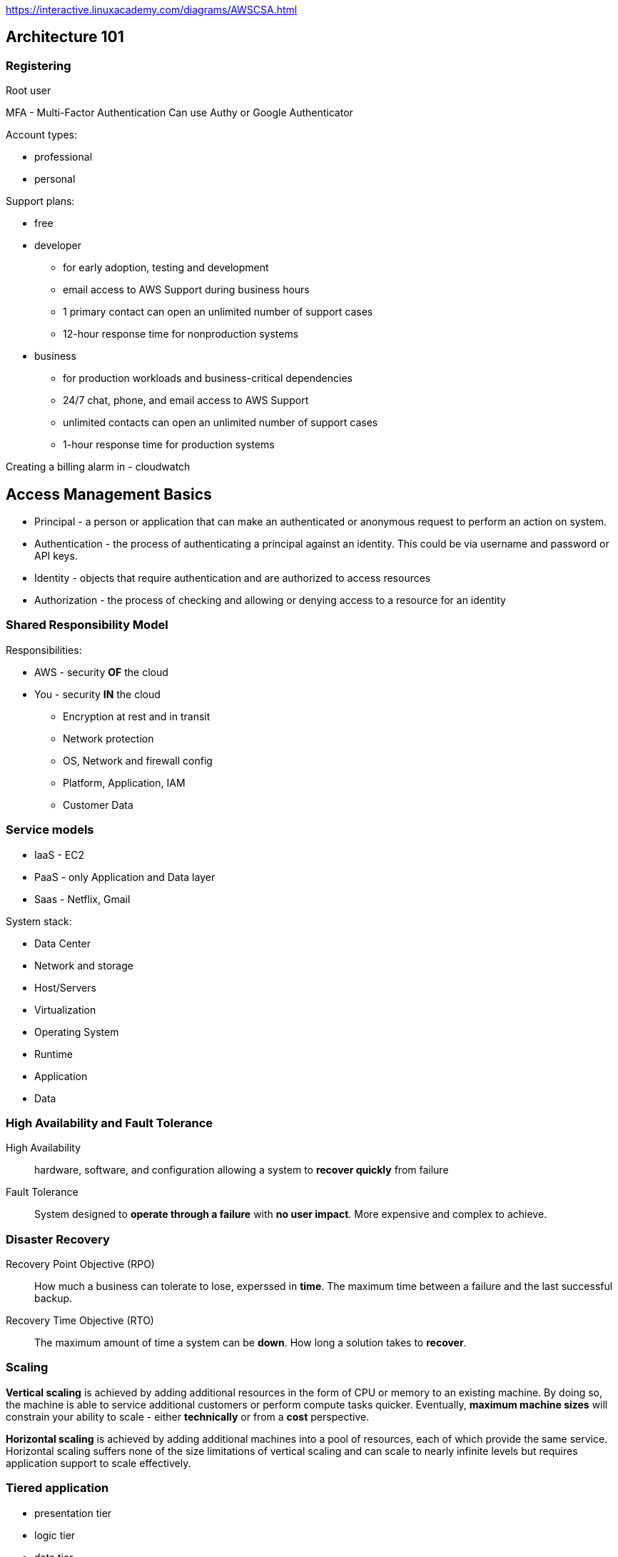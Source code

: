 
https://interactive.linuxacademy.com/diagrams/AWSCSA.html

== Architecture 101

=== Registering

Root user

MFA - Multi-Factor Authentication
Can use Authy or Google Authenticator

Account types:

* professional
* personal

Support plans:

* free
* developer
  ** for early adoption, testing and development
  ** email access to AWS Support during business hours
  ** 1 primary contact can open an unlimited number of support cases
  ** 12-hour response time for nonproduction systems
* business
  ** for production workloads and business-critical dependencies
  ** 24/7 chat, phone, and email access to AWS Support
  ** unlimited contacts can open an unlimited number of
     support cases
  ** 1-hour response time for production systems

Creating a billing alarm in - cloudwatch


== Access Management Basics

* Principal - a person or application that can make an authenticated
  or anonymous request to perform an action on system.
* Authentication - the process of authenticating a principal against
  an identity. This could be via username and password or API keys.
* Identity - objects that require authentication and are authorized
  to access resources
* Authorization - the process of checking and allowing or denying
  access to a resource for an identity

=== Shared Responsibility Model

Responsibilities:

* AWS - security *OF* the cloud
* You - security *IN* the cloud
  ** Encryption at rest and in transit
  ** Network protection
  ** OS, Network and firewall config
  ** Platform, Application, IAM
  ** Customer Data

=== Service models

* IaaS - EC2
* PaaS - only Application and Data layer
* Saas - Netflix, Gmail

System stack:

* Data Center
* Network and storage
* Host/Servers
* Virtualization
* Operating System
* Runtime
* Application
* Data

=== High Availability and Fault Tolerance

High Availability::
  hardware, software, and configuration allowing a system to
  *recover quickly* from failure

Fault Tolerance::
  System designed to *operate through a failure* with
  *no user impact*. More expensive and complex to achieve.

=== Disaster Recovery

Recovery Point Objective (RPO)::
  How much a business can tolerate to lose, experssed in *time*.
  The maximum time between a failure and the last successful backup.

Recovery Time Objective (RTO)::
  The maximum amount of time a system can be *down*.
  How long a solution takes to *recover*.

=== Scaling

*Vertical scaling* is achieved by adding additional resources
in the form of CPU or memory to an existing machine.
By doing so, the machine is able to service additional customers
or perform compute tasks quicker. Eventually, **maximum
machine sizes** will constrain your ability to scale - either
**technically** or from a **cost** perspective.

**Horizontal scaling** is achieved by adding additional machines
into a pool of resources, each of which provide the same service.
Horizontal scaling suffers none of the size limitations of
vertical scaling and can scale to nearly infinite levels but requires
application support to scale effectively.

=== Tiered application

* presentation tier
* logic tier
* data tier

=== Encryption

Types:

* symmetrical
* asymmetrical

----
echo "Cats are Amazing" > hiddenmessage.txt
gpg -c hiddenmessage.txt
cat hiddenmessage.txt.gpg

# this clears the cached password
echo RELOADAGENT | gpg-connect-agent

gpg -o output.txt hiddenmessage.txt.gpg

rm hiddenmessage.txt.gpg
rm output.txt

gpg --gen-key

gpg --armor --output pubkey.txt --export 'Adrian'
gpg --armor --output privkey.asc --export-secret-keys 'Adrian'

gpg --encrypt --recipient 'Adrian' hiddenmessage.txt
gpg --output decrypted.txt --decrypt hiddenmessage.txt.gpg
----

=== Architecture odds and ends

**Cost efficient** or **cost effective**: Implementing a solution within
AWS using products or product features that provide the required service
for as little initial and ongoing cost as possible.
Using your funds effectively and knowing if product X is better or worse
than product Y for a given solution.

**Secure**: In a systems architecture context, implementing a given
solution that secures data and operations as much as possible from
an internal or external attack.

**Application session state**: data that represents what a custome is
doing, what they have chosen, or what they have configured.
Examples include items and quantities in a shopping cart, notes on
an X-ray, and 3D position of a real-time heart scan. Session
state can be stored on a server (**stateful** server) or externally
to a server (**stateless** server).

**Undifferentiated heavy lifting**: A part of an application, system,
or platform that is not specific to your business. Allowing a vendor
(AWS) to handle this part frees your staff to work on adding direct value
to your customers.

== AWS Architecture 101

=== Accounts

AWS account has single root user.

Isolated blast radius.

Multi-account strategies.

By default only root user has rights to access
resources in the account.

Accounts can be linked and configured to allow
**consolidated billing** where a **master** account is charged for all
**member** account resource usage.

=== AWS Physical and Networking Layer

AWS Region
* data stored in specific country.

us-east-1 - US East (N. Virginia)
us-east-2

Most product operate in a region-isolated way.

Region contain availability zones (AZs), which are separated and
isolated networks. A failure in one AZ generaly **won't impact
another**.

AZs in the same region are connected with **redundant**, **high-speed**,
**low-latency** network connections.

Most AWS services run within AZs. Some services operate from one AZ,
while other s replicated between AZs. Some services allow you to chose
the AZ to use, and some don't.

**Edge locations** are small pockets of AWS compute, storage,
and network close to major populations and are generally used
for **edge computing** and **content delivery**.


=== AWS Well-Architected Framework

AWS Well-Architected Framework is a set of documents.

Pillars:

* Security
    ** Implement a strong identity foundation.
    ** Enable traceability.
    ** Apply security at all layers.
    ** Automate security best practices.
    ** Protect data in transit and at rest.
    ** Prepare for security events.
* Reliability
    ** Test recovery procedures.
    ** Automatically recover from failure.
    ** Scale horizontally to increase aggregate system availability.
    ** Stop guessing capacity.
    ** Manage change in automation.
* Performance Efficiency
    ** Democratize advanced technologies.
    ** Go global in minutes.
    ** Use serverless architectures.
    ** Experiment more often.
    ** Mechanical sympathy.
* Operational Excellence
    ** Perform operations as code.
    ** Annotate documentation.
    ** Make frequent, small, reversible changes.
    ** Refine operations procedures frequently.
    ** Anticipate failure.
    ** Learn form all operational failures.
* Cost Optimization
    ** Adopt a consumption model.
    ** Measure overall efficiency.
    ** Stop spending money on data center operations.
    ** Analyze and attribute expenditure.
    ** Use managed services to reduce cost of ownership.


== AWS Product Fundamentals

=== S3

S3 is a global service.

* Bucket name has to be unique globally across
  all regions and all accounts.
* Files are replicated across availability zones
  in the region.
* buckets have flat structure.
* object names are unique within a bucket
* file size up to 5TB
* By default, there's a limit of 100 buckets

=== CloudFormation

Formats: JSON, YAML

. Template - contains **logical** resources and configuration.
. Stack - created and modified basing on templates.
. Physical resources - stacks take **logical resources** from
  template and create, update, or delete the **physical resource**
  in AWS.

Template sections:

* AWSTemplateFormatVersion
* Description
* Metadata
* Parameters
* Mappings
* Conditions
* Transform
* Resources
* Outputs

Example:

[source]
----
{
  "Resources": {
     "catpics" : {
        "Type": "AWS::S3::Bucket"
     }
  }
}
----

Key points:

* CFN template is written in JSON or JAML
* a template can create up to 200 resources
* if a stack is deleted, then by default, any resources
  it has created are also deleted.
* a stack can be updated by uploading new version of a template.
* new logical resources cause new physical resources.
* removed logical resources cause the stack to delete the
  physical resources
* changed logical resources update with some disruption or replace
  physical resources.

== IAM (Identity and Access Control)

ARN - Amazon Resource Name

ARN always begin with:

 arn:partition:service:region:account-id:

* partition - *aws* or *aws-cn* (for China)
* service - the AWS service: *s3*, *ec2*, *rds*, *dynamobd*
* region - region-code: *us-east-1*, *ap-southeast-2*

Example arns:

 arn:aws:iam::123456789012:user/roffle
 arn:aws:s3:::myamazingcatpics/truffs.jpeg
 arn:aws:dynamodb:us-east-1:123456789012:table/ratemycats

Credentials:

* username and password
* access keys
* short term credentials - used by roles

By defalut IAM identity has no permissions.

=== IAM policies

Types:

* identity policy
* resource policy

Policy has no effect until it is  attached to something.

Policy document is a list of *statements*:

[source]
----
{
  "Version": "2019-10-17",
  "Statement": [
    {
      "Sid": "SpecificTable",
      "Effect": "Allow",
      "Action": [
        "dynamodb:BatchGet",
        "dynamodb:DescribeStream",
        "dynamodb:DescribeTable",
        "dynamodb:Get*",
        "dynamodb:Query",
        "dynamodb:Scan",
        "dynamodb:BatchWrite*",
        "dynamodb:CreateTable",
        "dynamodb:Delete*",
        "dynamodb:Update*",
        "dynamodb:PutItem"
      ],
      "Resource": "arn:aws:dynamodb:*:*:table/CatPics"
    }
  ]
}
----

When there is no explicit permision, than there's implicit default deny.

Explicit deny -> Explicit allow -> Implicit deny

Exam hints:

* hard limit of 5k IAM users per account.
* 10 group memberships per IAM user
* default maximum of 10 managed policies per user
* no inline limit, but you cannot exceed 2048 characters for all
  inline policies on an IAM user.
* 1 MFA per user
* 2 access keys per user

=== Groups

* Groups are admin feature to group IAM users.
* Groups can contain many IAM users, and users can be in many groups.
* Groups are not **true** identities, they cannot be referenced
  from resource policies.
* Groups have no credentials.

=== Access keys

Access key consist of:

* Access Key ID
* Secret Access Key

Max 2 access keys per user.

You cannot authenticate to management console
with access keys.

In My Account activate:
"IAM User and Role Access to Billing Information"
to be able to give users access to billing information.

=== AWS CLI

 $ aws configure

To configure access keys.

 $ aws configure --profile test-user
 $ export AWS_PROFILE=test-user

=== Roles

Roles are *assumed* by another identity allowed
in the *trust policy*:

* IAM user
* AWS service
* another AWS account
* web identity
* anonymous identity

When role is assumed, the Security Token Service
(*STS*) generates a **time-limited** set of access
keys (temporary security credentials).

These access keys have the permissions defined in the permission policy.
IAM roles have no long-term credentials (access keys
or username and password).

Every role has two policies:

* trust policy - controls who can assume the role
* permission policy - policy that gives the role permission on things

Paterns:

* to gain additional permissions only when you need it
* service accesss
* for granting permissions to users from another AWS account
* multiple AWS accounts in the company - single IAM account

== Multi-Account Management and Ogranizations

**AWS Organizations** is a service for managing
**multiple accounts** within a single business.

All accounts within an AWS Organization can
**consolidate bills** into a single account.

Organizations can share bulk discounts and manage
accounts and permissions and limit account usage using **service control policies**.

* master account
* member accounts

Base limit is 2 accounts within an organization.

FullAWSAccess - service control policy allowing access to
all AWS services within an attached member account.

== EC2 Fundamentals

Instance Store Volume is not persisted in case of failure.

Security Group - protocol, port

CloudWatch - 5 min granularity.
Can enable 1 min granularity with **Detailed Monitoring**,
but associated with extra cost.

Instance states:

* running
* stopped
* pending
* stoping

Billed by the second with the minimum of 50 seconds.

=== Instance types

Instance families:

* general purpose
* compute optimized
* memory optimized
* accelerated computing
* storage optimized

Instance types:

* **T2**, **T3** - low-cost with burst capability
* **M5** - for general workloads
* **C5** - cpu
* **X1**, **R4** - memory
* **I3** - fast IO
* **P2**, **G3**, **F1** - GPU and FPGA

Instance sizes:

* nano
* micro
* small
* medium
* large
* x.large
* and larger 2xlarge, 4xlarge...

Special cases:

* a - AMD CPU
* A - Arm based
* n - higher speed networking
* d - NVMe storage

=== Storage

SAN or NAS - block storage

EBS (Elastic Block Storage) is a storage service that
**creates and manages volumes**.

Volumes are:

* persistent
* can be attached and removed to EC2 instances
* are replicated within a single AZ

**Instance store volumes**:
* are attached to EC2 host.
* Known as **ephemeral devices**.
* Best storage perforamnce
* when the host fails, the storage is lost
* should be regarded as temporary
* example: storage optimized instance types

Attaching storage:

----
$ lsblk
$ sudo mkdir /ephemeral
$ sudo mkfs -t ext4 /dev/nvme1n1
$ sudo mount /dev/nvme1n1 /ephemeral
----

When doing instance-level reboot emphemeral storage
is maintained.

After stopping and starting ephemeral storage is lost.

Volume types:

* **standard** - magnetic
* **sc1** - Cold HDD - lowest cost, infrequent access, can't be boot volume.
* **st1** - Throughput Optimized - low cost, throughput intensive, can't be a boot volume.
* **gp2** - general purpose SSD - default, balance of IOPS/MiB/s - burst pool IOPS per GB
* **io1** - Provisioned IOPS - highest performance, can adjust size and IOPS separately


To protect against AZ failure, EBS snapshots (to S3)
can be used.
Data is replicated across AZs in the region and
(optionally) internationally.

IOPS - number of input and output operations that storage can
perform in a given second.

Throughput - data rate.

gp2:

* you get 3 IOPS per every GB of volume size
* burst up to 3k IOPS
* minimum 100 IOPS
* max 16k IOPS
* burst pull - you get 5.4 million starting credits

io1:

* size and IOPS set separately
* max 64k IOPS for volumes
* max throughptu per volume 1k MiB/s

Facts:

* EBS supports a maximum per-instance throughput of 1,750 MiB/s
  and 80k IOPS.

=== Snapshots

Inconsistent snapshot - when the instance is runnig.

Options for conistent snapshot:

* flush any in-memory caches to disk
* stop instance for root volume snapshots

Sharing snapshots:

* by default snapshot is private
* you can share snapshot with specific AWS accounts
* You can enable public access
* you can copy the snapshot to another region

Data Lifecycle Manager:

* shedule and manage the creation and deletion of EBS snapshots

Snapshots are stored in S3.

Snapshots are stored incrementally.

=== Security groups

Every instance is created with its default ENI
(Elastic Network Interface).

Security groups are  software firewalls that can be attached to network interfaces
and (by association) products in AWS.

Security groups each have inbound rules and outbound rules.

A rule allows traffic to or from a source (IP, network,
named AWS entity) and protocol.

Security groups have a hidden implicit/default deny rule, but
**cannot explicitly deny traffic**.

Security groups are stateful - any traffic allowed in/out,
the return traffic is automatically allowed.

Security groups can reference:

* AWS resources
* other security groups
* themselves

Max 5 security groups for every ENI.

Security group belongs to VPC.

=== Instance metadata

http://169.254.169.254/latest/meta-data
http://169.254.169.254/latest/meta-data/ami-id
http://169.254.169.254/latest/meta-data/instance-id
http://169.254.169.254/latest/meta-data/instance-type

=== AMI

Amazon Machine Image

They store:

* snapshots of EBS volumes
* permissions
* block device mapping

AMIs can be shared, free, or paid and can be copied
to other AWS regions.

Types of AMIs:

* Instance store backed AMIs
* EBS backed AMIs

Snapshots are created when creating AMI.

AMI permissions:

* defaults to private
* can be public
* can be shared with specific AWS accounts

Bootstrapping:

* user data script
* cloud-init config

=== EC2 Networking Fundamentals

* public instance - with public IP
* private instance - only can be communicated inside the VPC

Private IP addresses don't change when instance
is stopped.

Public ip doesn't change at restart.

Public ip changes when instance is stopped and started.

=== EC2 Instance roles

EC2 **instance roles** are IAM roles that can be assumed by EC2 using an
intermediary called an **instance profile**.

An instance profile:

* is either created automatically when using the console UI
  or manually when using the CLI.
* is a container for the role that is associated with an EC2 instance.
* allows applications on the EC2 instance to access the credentials
  the role using the **instance metadata**.

Credential order:

. Command line options:
+
 $ aws [commond] --profile [profile-name]
+
. Environment variables: AWS_ACCESS_KEY_ID,
  AWS_SECRET_ACCESS_KEY, AWS_SESSION_TOKEN.
+
Recommended for temporary use in non-production
environments.
+
. AWS CLI credentials file
+
  $ aws configure
+
. container credentials
+
IAM Roles associated with AWS Elastic Container Service (ECS)
Task Definitions.
Temporary credentials are available to the Task's containers.
This is **recommended** for ECS environments.
+
. Instance Profile Credentials
+
IAM Roles associated with EC2 instances via
Instance Profiles.
This is recommended for EC2 environments.

=== Lab

==== To create role

Create file _trust_policy_ec2.json_

[source,json]
----
{
  "Version": "2012-10-17",
  "Statement": [
    {
      "Effect": "Allow",
      "Principal": {"Service": "ec2.amazonaws.com"},
      "Action": "sts:AssumeRole"
    }
  ]
}
----

To create role:

 $ aws iam create-role --role-name DEV_ROLE --assume-role-policy-document file://trust_policy_ec2.json

==== Create managed policy

Create file _dev_s3_read_access.json_

[source,json]
----
{
    "Version": "2012-10-17",
    "Statement": [
        {
          "Sid": "AllowUserToSeeBucketListInTheConsole",
          "Action": ["s3:ListAllMyBuckets", "s3:GetBucketLocation"],
          "Effect": "Allow",
          "Resource": ["arn:aws:s3:::*"]
        },
        {
            "Effect": "Allow",
            "Action": [
                "s3:Get*",
                "s3:List*"
            ],
            "Resource": [
                "arn:aws:s3:::<DEV_S3_BUCKET_NAME>/*",
                "arn:aws:s3:::<DEV_S3_BUCKET_NAME>"
            ]
        }
    ]
}
----

 $ aws iam create-policy --policy-name DevS3ReadAccess --policy-document file://dev_s3_read_access.json

==== Attach policy to role

 $ aws iam attach-role-policy --role-name <role-name> --policy-arn <policy-arn>

 $ aws iam list-attached-role-policies --role-name <role-name>

 $ aws iam get-policy --policy-arn <policy-arn>

 $ aws iam get-policy-version --policy-arn <policy-arn> --version-id <policy-version>

==== Create instance profile

 $ aws iam create-instance-profile --instance-profile-name DEV_PROFILE

 $ aws iam add-role-to-instance-profile --instance-profile-name <profile-name> --role-name <role-name>

 $ aws iam get-instance-profile --instance-profile-name <profile-name>

==== Attach instance profile to EC2 instance

----
$ aws ec2 associate-iam-instance-profile --instance-id i-03d70110f4b012e08 --iam-instance-profile Name=DEV_PROFILE

{
    "IamInstanceProfileAssociation": {
        "InstanceId": "i-03d70110f4b012e08",
        "State": "associating",
        "AssociationId": "iip-assoc-06a940e64e14b97e8",
        "IamInstanceProfile": {
            "Id": "AIPA367XEJHYAYVDRPIIN",
            "Arn": "arn:aws:iam::822467643888:instance-profile/DEV_PROFILE"
        }
    }
}
----

 $ aws describe-instances --instance-ids <instance-id>

==== Verifying role association

SSH into target host.

----
$ aws sts get-caller-identity

{
    "Account": "822467643888",
    "UserId": "AROA367XEJHYJ6MOLSVSB:i-03d70110f4b012e08",
    "Arn": "arn:aws:sts::822467643888:assumed-role/DEV_ROLE/i-03d70110f4b012e08"
}
----

=== Lab - tagging

* Tag Editor: https://docs.aws.amazon.com/ARG/latest/userguide/tag-editor.html
* Tagging Strategies: https://aws.amazon.com/answers/account-management/aws-tagging-strategies/
* Tagging and Cost Allocation: https://docs.aws.amazon.com/awsaccountbilling/latest/aboutv2/cost-alloc-tags.html#allocation-what
* AWS Resource Groups: https://docs.aws.amazon.com/ARG/latest/userguide/welcome.html
* AWS Systems Manager: https://docs.aws.amazon.com/systems-manager/latest/userguide/what-is-systems-manager.html
* AWS Config: https://docs.aws.amazon.com/config/latest/developerguide/WhatIsConfig.html

Tagging categories:

. Technical tags
  .. Name
  .. ApplicationId
  .. ApplicationRole
  .. Cluster
  .. Environment
  .. Version
. Tags for Automation:
  .. Date/Time
  .. Opt in/Opt out - used to indicate whether a resource
     should be automatically included in an automated activity,
     such as starting, stopping, or resizing instances.
  .. Security
. Business Tags
  .. Owner
  .. Cost Center/Business Unit
  .. Customer
  .. Project
. Security Tags
  .. Confidentiality
  .. Compliance

== Advanced

=== Volume encryption

Volume encryption uses EC2 host hardware to encrypt data **at rest** and
**in transit** between EBS and EC2 instances.

Encryption generates a data encryption key (**DEK**) from a customer
maste key (**CMK**) in each region.

A unique DEK encrypts each volume.

Snapshots of that volume are encrypted with the **same DEK**, as are any volumes
created from that snapshot.

KMS manages DEKs.

KMS - Key Management Service

KMS is regional service.

Every key starting with "aws/" is AWS-managed customer master key (CMK).

You cannot create unencrypted snapshot from encrypted volume.

The snapshot will be encrypted with same data encryption key that was used
in the volume. Same for volumes created from the snapshot.

=== Networking

Traditionally, virtual networking meant an EC2 host arranging access
for _n_ virtual machines to access one physical card - this multitasking
is done in software and is typically slow.

**Enhanced networking** uses SR-IOV (Single Root IO Virtualization), which
allows a single physical metwork card to appear as multiple physical devices.
Each instance can be given one of these (fake) physical devices.
This results in **faster transfer rates**, **lower CPU usage**, and **lower
consistent latency**.

EC2 delivers this via the Elastic Network Adapter (ENA) or Intel
62599 Virtual Function (VF) interface.

=== Placement groups

**Cluster Placement Groups** place instances physically near each other in a single AZ.

Every instance can talk to every other instance at the same time at
full speed.

Works with enhanced networking for peak performance.

**Partition PGs** - instanced deployed into a Partinion PG (PPG) are separated
into partitions (max of seven per AZ), each occupying
isolated racks in AZs/regions.

PPG can span multiple AZs in a region.

PPGs minimize failure to a partition and give you visibility on placement.

**Spread PGs** (SPG) - purely for availability.

SPGs are designed for a max of seven instances per AZ that need to be
separated.

Each instance occupies a partition and has an isolated fault domain.

Gread for email servers, domain controllers, file servers, and application HA pairs.

=== Billing

**On demand** - per second with minimum 60 seconds.

**Spot instances** allow **conumption of spare AWS capacity** for a given instance type and size in a specific AZ.

Instances are provided as long as your bid price is above the spot price, and you only ever pay the spot price.

If your bid is exceeded, instances are terminated with a two-minute warning.

Spot fleets are a container for "capacity needs." You can specify pools
of instances of certain types/sizes aiming for a given "capacity".
A minimum percentage of on-demand can be set to ensure the fleet is always active.

Spot instances are perfect for non-critical workloads, burst workloads,
or consistent non-functional jobs that can tolerate interruptions
without impacting functionality.

Spot is **not suitable** for long-running workloads that require
stability and cannot tolerate interruptions.

**Reserved instances** lock in a reduced rate for **one** or **three**
years.

**Zonal** reserved instances include a **capacity** reservation.

**Regional** reservation doesn't have capacity reservation.

Your commitment incurs costs even if instances aren't launched.

Reserved purchases are used for long-running, understood, and consistent workloads.

Reserved instances payment options:

* No upfront
* Partial upfront
* All upfront

**Dedicated hosts** - physical hardware reservation.

You need to specify:

* instance type (eg. m5d.large)
* AZ
* Host recovery - when checked, EC2 instances on failed hosts will be transfered
  to new host, assuming you have one.

Reasons to use dedicated host:

* compliance and mandatory reasons.
* bring your own licence (BOYL)
* control instance placement

== Serverless achitecture

=== Event-driven architecture

When using event-driven architecture, a system
operates around "events" that represent **an
action or a change of state** - e.g. a button being clicked,
a file being uploaded, etc.

* much more efficient use of resources

Serverless architecture components:

* BAS - backend as a service - using third-party services where possible
  rather than runing your own. Examples: Auth0 or Cognito for
  authentication and Firebase or DynamoDB for data storage.
* FAS - function as a service - functions are only active (invoked)
  when they are needed (when event is received).

=== Lambda

Functions are code, which run in a runtime.

Functions are invoked by **events**, perform actions for up to **15 minutes**,
and terminate.

Functions are **stateless**.

Function assume role when running.

Event-based invocation (including time events).

Lambda function needs to to have unique name in the region in the account.

Minimum billed duration is 100 ms.

Memory: 128MB to 3008MB.

Timeout value - hard limit - max 15 minutes.

=== API Gateway

Pricing is based on the number of API calls, the data transfered and any caching
required to improve performance.

API Gateway can access some AWS services directly using proxy mode:

* EC2 (backed by EBS) - monolith
* Fargate (backed by Aurora) - microservice
* Lambda (backed by DynamoDB) - serverless

You can attach DynamoDB to API gateway.

API protocol:

* REST
* WebSocket

Endpoint type:

* Regional
* Edge optimized
* Private

You can enable CORS support on resource level.

To have API active you have to deploy it.

API can belong to muliple stages (prod, dev, test, v1, v2, etc.)

=== Step functions

Step Functions is a **serverless visual workflow service** that provides
**state machines**.

A state machine can orchestrate other AWS services with simple logic, branching,
and parallel execution, and it maintains a **state**.

Workflow steps are known as **states**, and they can perform work via **tasks**.

Step Functions allows for **long-running serverless workflows**.

A state machine can be defined using Amazon States Language (**ASL**).

Step Function runs for one year.

== Container-based compute and microservices

To install Docker on Amazon Linux 2:

 $ sudo amazon-linux-extras install docker
 $ sudo service docker start
 $ sudo chkconfig docker on
 $ sudo usermod -aG docker $USER

=== ECS - Elastic Container Service

Based on docker.

Modes:

Core components:

* Scheduling and Orchestration
* Cluster Manager
* Placement Engine

ECS cluster is a container of configuration.

EC2 based:

* EC2 Windows + Networking
* EC2 Linux + Networking

Fargate based - serverless approach:

* Networking only

Components: task definitions, tasks and services.

== Networking

OSI networking model:

1. physical (copper, fiber-optic, radio frequency)
2. data link (MAC addresses, frames)
3. network (ip addressing - addressing that can cross network boundaries)
4. transport (reliability)
5. session (response communication)
6. presentation (tls, conversion, encryption, compression and standards)
7. application (http, ssh, ftp)

Transport layer:

* TCP
  ** aimed for reliable transport
  ** uses *segments* to ensure data is received in the **correct order**
  ** adds **error checking**
  ** adds **ports** allowing different streams of communications to the same host
* UDP - aimed for speed

=== IP Addressing

32-bit value

x.x.x.x - four octects

Two parts: network and host.

Reserved IP addresses:

* 0.0.0.0 & 0.0.0.0/0 - all ip addresses
* 255.255.255.255 - breadcast address
* 127.0.0.1 - localhost (loopback) address
* 169.257.0.1 to 169.254.255.254 - a range of IP addresses which
  a device can auto configure with if its using DHCP and fails
  to automatically get an IP from a DHCP server.

IP address classes:

* A (/8) - 1.0.0.0 to 126.255.255.255 - 126 networks
* B (/16) - 128.0.0.0 to 191.255.255.255 - 16 382 networks
* C (/24) - 192.0.0.0 to 223.255.255.255 - 2 097 150 networks

Private address ranges:

* 10.0.0.0 to 10.255.255.255 - Class A
* 172.16.0.0 to 172.31.255.255 - Class B
* 192.168.0.0 to 192.168.255.255 - Class C

Private address ranges cannot be used directly over internet.

**CIDR** - Classless Inter-Domain Routing

=== Subnetting

Subnet cannot span across AZs.

=== IP routing

Scenario 1 - local:

* devices are on the same network
* Communication on layer 2 level
* networking stack does ARP (address resolution protocol)
* ARP request on local network for MAC address

Scenario 2 - separate subnets:

* on Layer 3 - it's single communication
* on Layer 2 - it's communication to/from router
* default gateway - an IP used to send data off the local network
* A to B communication:
** A generates L3 packet - the SRC is the IP-A, the DST is IP-B
** A knows its default gateway IP, so it uses ARP to find the Router MAC
** A passess the L3 packet to L2, wraps it in a L2 frame and
   sends this to the Router -MAC addresss
** Router receives this, strips away the L2 frame, checks the DST IP
** it konws the network of IP-B because it's connected to it
** R uses ARP to find the MAC of B, generates a frame to B, ptus the
   unaltered IP packet inside and sends to MAC-B
** B receives the frame, strips it away, and passes the packet to L3

Scenario 3 - over Internet

* communication over Internet uses BGP - Border Gateway Protocol
* BGP exchanges routes

==== Firewalls

Firewall establish a barrier between networks of different security levels
and historycally have been the first line of defence against
perimeter attacks.

What data a firewall can read and act on depends on the OSI Layer the firewall
operates at:
* Layer 3 (Network) - source/dest IP addresses or ranges
* Layer 4 (Transport) - Protocol (TCP/UDP) and port numbers
* Layer 5 (Session) - as layer 4, but understand response traffic
* Layer 7 (Application) - application specifics, e.g. HTML paths, images

==== Proxy server

* Handles outgoing traffic.
* can filter out content
* acts as a web cache

== VPC

Types:

* custom VPC
* default VPC

Default VPC:

* CIDR 172.31.0.0/16
* subnet created in every AZ - /20 subnet (4091 available addresses)
* default DHCP option set attached
* default SG - all from itself, all outbound
* default NACL - all inbound and outbound

Custom VPCs:

* CIDR min /16, max /28
* Tenancy: default or dedicated

Special addresses:

* .0 - network address
* .1 - router address
* .2 - DNS
* .3 - reserved for future use
* .X - breadcast address - last address in subnet

DHCP option sets:

* VPC can have only one DHCP option set associated with it

You can share subnet with other AWS account:

* you can share subnet within AWS organization
* other account can only deploy resources into subnet, it cannot modify its settings

==== Routing

Every VPC has a virtual routing device called the VPC router.

It has an interface in any VPC subnet known as the "subnet+1"
addresss - for 10.0.1.0/24 this would be 10.0.1.1.

The router is highly available, scalable, and controls data entering and
leaving VPC and its subnets.

Each VPC has a "main" route table, which is allocated to all subnets in the VPC by default. A subnet must
have one route table.

Additional "custom" route tables can be created and associated with subnets - but only
one route table per subnet.

A route table controls what the VPC courer does with traffic leaving a subnet.

An internet gateway is created and attached to a VPC (1:1). It can
route traffic for public IPs to and from the internet.

Poutes:

A Router is a collection of routes that are used when traffic from
when traffic from a subnet arrives at VPC

Every route table has a local route, which matches the CIDR of the VPC
and lets traffic be routed between subnets.

A route contains a destination and a target. Traffic
is forwarded to the target if its destination matches
the route destination.

If multiple routes apply, the most specific is chosen.

Targets can be IPs ar AWS networking gateways/objects.

A subnet is a public subnet if:

* subnet is configured do allocate public IPs (but it can be
  overriden when deploying instance to the subnet)
* the VPC has an associated Interent Gateway
* subnet has a default route to that internet gateway.

**Internet gateway**:

* needs to be attached manually to
  specific VPC after creation.
* can only be attached to one VPC
* VPC can have at most one internet gateway
* gateway does **static network address translation** (static NAT)

Route propagation:

VPG - can propagate any routes from the route table
  to VPG.

=== Bastion host

private dns: ip-x-x-x-x.ec2.internal
public dns: ec2-18-205-247-220.compute-1.amazonaws.com

=== NAT

Static NAT - a private IP is mapped to a public IP (what IGWs do)

Dynamic NAT - a range of private addresses are mapped
onto one or more public (used by your home router and NAT gateways).

AWS:

* NAT gateways
* NAT instances

NAT gateway

* must be placed in public subnet
* must have elastic IP assigned
* are not high available
* must be placed in a single subnet
* scale with load
* initially supports over 5Gb of bandwidth, can scale up to 45Gb

To have NAT instance working you have to disable **Source and destination check**

=== Network Access Control Lists (NACL)

NACL operate at Layer 4 of the OSI model (TCP/UDP) and below.

A subnet has to be associated with a NACL - either the VPC default
or custom NACL.

NACLs only impact craffic crossing the boundary of a subnet.

NACLs are collections of rules that can explicitly allow or deny
traffic based on its protocol, port range, and source/destination

Rules are processed in number order, lowes first. When a match is
found, that action is taken and processing stops.

The "*" rule is processed last and is an implicit **deny**.

NACLs have two sets of rules: inbound and outbound.

**Ephemeral ports**:

* when a client initiates communications with a server, it is to a well-known
  port number on that server
* the response is from that well-known port to an ephemeral port on the client.
  The client decides the port.
* NACLs are stateless, they have to consider **both** initiating and
  response traffic - tsate is a session-layer concept.

* practical range of ephemeral ports: 1024-65535

=== Creating VPC

. Create VPC
. Create subnets
. Set __Auto-assign public IPs__ for public subnets.
. Add Internet Gateway and assign it to the VPC.
. Create route table which routes to Internet Gateway
. Associate public subnets with public route table.

=== VPC Peering

Allows direct communication between VPCs.

Services can communicate using private IPs from VPC to VPC.

VPC peers can span AWS accounts and even regions (with some limitations).

Data is encrypted and transits via the AWS global backbone.

VPC peers are used to link two VPCs at layer 3: company mergers,
shared services, company and vendor, auditing.

Important limits and considerations:

* CIDR blocks cannot overlap
* VPC peers connect two network - routing is not transitive.
* routes are required at both sides (remote CIDR -> peer connection)
* NACLs and SGs can be used to control access
* SGs can be referenced but **not** cross-region.
* IPv6 support is not available cross-region.
* DNS resolution to private IPs can be enabled, but it's a setting
  needed at both sides.

VPC Peering are configured with a **Peering Connection**.

Steps:

. create peering connection
. configure routing - both sides
. configure NACLs (if necessary)
. configure Security Groups

You can enable private address resolution by editing dns settings on
peering connection:

* Requester DNS resolution
* Accepter DNS resolution

There is no transitive routing in peering connections.

=== VPC Endpoints

**VPC Endpoints** are gateway objects created within a VPC.
They can be used to connect to AWS public services without the need
for the VPC to have an attached internet gateway and be public.

VPC Endpoint types:

* gateway endpoints: can be used for DynamoDB and S3
* Interface endpoints: Can be used for everything else (e.g. SNS, SQS)

When to use VPC Endpoint:

* if the entire VPC is private with no IGW
* if a specific instance has no public IP/NATGW and needs to access public services.
* to access resources restricted to specific VPCs or endpoints (private S3 bucket)

Limitations and considerations:

* Gateway endpoints
  ** are used via route table entries - they are geateway devices.
     **Prefix lists** for a service are used in the destination field with the gateway
     as the target.
  ** gateway endpoints can be restricted via policies.
  ** gateway endpoints are HA across AZs in a region.
* Interface endpoints:
  ** are interfaces in a specific subnet.
     For HA, you need to add multiple interfaces - one per AZ.
  ** are controlled via SGs on that interface.
     NACLs also impact traffic.
  ** add or replace the DNS for the service - no route table updates are required.
  ** code changes to the endpoint DNS, or enable private DNS to override
     the default service DNS.

=== IPv6 within AWS

* not supported for every AWS product

* You have to enable IPv6 support for VPC - you get /56 IPv6 CIDR range.
* You have to edit IPv6 CIDRs for subnet to add IP range
* Modify route tables (IGW)
* Add entries to NACLs for IPv6

In IPv6 every address is publicly routable.

Limitations:

* DNS names are not allocated to IPv6 addresses.
* IPv6 addresses are all publicly routable - there is no concept of private vs public with IPv6.
* with IPv6 the OS is configured with this public address via DHCP6.
* Elastic IPs aren't relevant with IPv6.
* not currently supported for VPNs, customer gateways, and VPC endpoints.

=== Egress only IGW

**Egress-only internet gateways** provide IPv6 instances with outgoing access
to the public internet using IPv6 but prevent the instances from
being accessed **from** internet.

NAT isn't required with IPv6, and so NATGW's aren't compatible with
IPv6. Egress-only gateways provide the outgoing-only access of a NATGW
but do so without adjusting any IP addresses.

== DNS - Domain Name System

Resolver::
  Piece of software that resolves DNS addresses.

DNS Root Servers::
  a group of servers that are authoritative to give answers about the root zone.
  TLD (top level domains) are controlled by the root zone.

Top-Level Domain (TLD)::
  the top tier in the DNS hierarchy. Large orgs or country orgs are delegated
  control of these by the root servers to be authoritative.

Subdomain::
  anything between a host and a TLD is a subdomain.

Zone and Zone Files::
  a mapping of IPs and hosts for given subdomain.

Records::
  DNS has lots of record types - A, MX, AAAA, Cname, TXT, NS

Name Server::
  runs a DNS service and can either store or cache information for
  the DNS platform. Whether a name server caches or acts as an authority
  depends on if it's referenced from a higher level.

Authoritative::
  The root servers are authoritative for the root zone - they are
  used by every operating system and networking stack globally.
  The root servers delegate ownership of a part of the hierarchy, such
  as .com, to an organization. That organization runs name servers that become
  authoritative - they can answer queries with authority. Because the root points
  at these servers, they are authoritative.

Hosts::
  A record in a zone file.

FQDN::
  Fully qualified domain name.

=== Public vs private zones

Private zones:

* created manually
* associated with one or more VPCs
* private zones need **enableDdsHostnames** and **enableDnsSupport**
  enabled on a VPC
* not all Route 53 features supported - limits on health checks
* split-view DNS is supported, using the same zone name for
  public and private zones - providing VPC resources with different records
  (e.g. testing, internal versions of websites).
  ** vith split view, private is preferred - if no matches, public
     is used.

Record set types:

* A (and AAAA) - host to IP (AAAA maps to IPv6)
* CNAME - alias for subdomain or fully-qualified domain name.
  ** cant be sued for naked domain name
* MX - mail servers
  ** each MX record has a priority. Remote mail servers
     use this to locate the server to use when sending mail.
* NS record - used to set authoritative servers for a subdomain.
* TXT record - used for descriptive text in a domain - often
  used to verify domain ownership.
* Alias records - an extension of CNAME - can be used like an A record,
  with the functionality of a CNAME and none of the limitations.
  Can refer to AWS logical services (load balancers, S3 buckets), and
  AWS doesn't charge for queries of alias records against AWS resources.

=== Health checks

Settings:

* Check types:
  ** Endpoint
  ** Status of other health checks (calculated health check)
  ** State of CloudWatch alarm
* Request interval
* feature threshold
* string matching
* latency graph checkbox
* invert health check checkbox
* health check sources selection

=== Routing policies

==== Simple routing policy

* maps to ip
* can be multivalued.
* can map to alias: single S3 bucket, ELB, CloudFront distribution, etc.

==== Failover routing policy

You can create multiple records with the same name.

**Set ID** setting must be unique amongst all
records with the same name.

Types of records:

* primary
* secondary

You can only create one record of given type.

==== Weighted routing policy

Multiple records, each has a weight.

Weighted routing is not meant for load balancing.

==== Latency-based routing

Route 53 consults a latency database each time
a request occurs to a given latency-based host in DNS
from a resolver server.

Record sets with the same name are considered part of the same
latency-based set.

Each is allocated to a region.

The record set returned is the one with the lowest latency to the resolver server.

You need to specify the region for each record.

==== Geolocation routing

==== Multivalue answer

Route 53 responds to DNS queries with up to eight healthy records
selected at random.

Each record can have health check attached.

== S3

=== Permissions

Bucket authorization within S3 is controlled
using **identity policies** on AWS identities,
as well as **bucket policies** in the form of resource
policies on the bucket and bucket or object **ACLs**.

Priority order: Explicit Deny, Explicit Allow, Implicit Deny.

Initially only the account that created the bucket has permissions.

Identity policy example:

[source,json]
----
{
  "Version": "2019-10-17",
  "Statement": [
    {
      "Sid": "FirstStatement",
      "Effect": "Allow",
      "Action": "s3:ListAllMyBuckets",
      "Resource": "*"
    },
    {
      "Sid": "SecondStatement",
      "Effect": "Allow",
      "Action": [
        "s3:List*",
        "s3:Get*"
      ],
      "Resource": [
        "arn:aws:s3:::ac-catpics1337",
        "arn:aws:s3:::ac-catpics1337/*"
      ]
    }
  ]
}
----

By **identity policies** you can only grant to users, groups and role in **your** account.

**Resource policy** - **bucket policy** allows to grant permissions for
other accounts and anonymous users.

AWS recommend not to use **bucket ACLs**.

Block public access checkboxes.

=== Transferring data to S3

Methods:

* S3 console,
* aws cli
* directly using API

Single PUT upload - limit of 5GB, can cause performance issues when
the whole upload fails.

Multipart upload:

* recommended for anything greater than 100MB
* object is broken into parts (up to 10 000)
* each part is 5MB to 5GB, and the last part can be less (the remaining data).

=== Encryption

Data between a client and S3 is encrypted **in transit**.

Encryption **at rest** can be configured on a **per-object** bosis.

* **client-side encryption** - the client is responsible for managing
  both the encryption/decryption proces and its keys.
* **server-side encryption with customer-managed keys (SSE-C)** -
  handles the encryption and decryption process. The customer
  is still responsible for key management, and keys must be supplied
  with each PUT or GET request.
* **server-side encryption with S3-managed keys (SSE-S3)** -
  objects are encrypted using **AES-256** by S3. The keys are generated by S3
  (using KMS). Keys are stored with objects in an encrypted form. If you
  have permissions on the object, you can decrypt it and access it.
* **server-side encryption with AWS KMS-managed keys (SSE-KMS)** -
  objects are encrypted using individual keys generated by KMS.
  Encrypted keys are stored with the encrypted objects.
  Decryption of an object needs both S3 and KMS key premissions (role separation).

Object are encrypted in S3, not buckets.

Each PUT operation needs to specify encryption (and type) or not.

A bucket default captures any PUT operations whene no encryption method/directive is specified.

It doesn't enforce what type can and can't be used.

Bucket policies can enforce encryption.

==== Versioning

You can never disable versioning, once you have enabled it.
It can only be suspended.

==== Presigned URLs

A presigned URL can be created by an identity in AWS.

Provides access to an object using the creator's access permissions.

When the presigned url is used, AWS verifies the **creator's access** to the object.

The URL is encoded with authentication built in and has an expiry time.

Presigned URLs can be used to **download** or **upload** objects.

Common error situations:

* presigned URL has expired
* the permissions of the creator of the URL have changed
* the URL was created using a role (36-hour max)
  and the role's temporary credentials have expired
  (aim to never create presigned URLs using roles).

Presigning with aws cli:

 $ aws s3 presign s3://jc-test-3/index.html

==== Storage classes

Storage classes is also known as **storage tier**.

Storage classes influence the cost, durability, availability, and "first byte latency".

The class used for an object can be changed manually or using lifecycle policies.

**Standard class**:

* default, all-purpose storage
* 11-nines durability and 4-nines availability.
* replicated in 3+ AZs - no minimum object size or retrieval fee

**Standard Infrequent Access (Standard-IA)**:

* object where real-time access is required, but infrequent
* 99.9% availability, 3+ AZ replication, cheaper than Standard
* 30-day and 128KB minimum charges and object retrieval fee

**One Zone-IA**:

* non-critical and/or reproducible objects
* 99.5% availability, only 1 AZ, 30-day and 128KB minimum charges
* cheaper than Standard and Standard-IA

**Glacier**:

* long-term archival storage (warm or cold backups)
* retrievals could take minutes or hours (faster = higher cost)
* 3+ AZ replication, 90-day and 40KB minimum charge and retrieval

**Glacier Deep Archive**:

* long-term archival (cold backups) - 180-day and 40KB minimums
* longer retrievals but cheaper than Glacier - replacement for tape-style storage

**Intelligent tiering**

* designed for unknowns access patterns
* after 30 days moves to standard-IA, when accessed, moved back to Standard
* you pay automation and monitoring cost


==== Lifecycle rules

* when object becomes previous version,
  ** specify days
  ** specify target storage class

* specify days after creation and target storage class.

Expiring objects:

* permanently delete previous versions after x days
  after becoming a previous version.

==== Cross-region replication

Allows one-way replication of data from a source bucket
to a destination bucket in another region.

By default, replicated objects keep their:

* storage class
* object name
* owner
* object permissions

Replication configuration is applied to source bucket,
and to do so requires versioning to be enabled on both buckets.

Replication requires an IAM role with permissions to replicate objects.

With the replication configuration, it is possible to override the storage class
and object permissions as they are written to the destination.

Excluded from replication:

* system actions (lifecycle events)
* any existing objects from before replication is enabled
* SSE-C encrypted objects  only SSE-S3 and (if enabled)
  KMS encrypded objects are supperted.

== CloudFront

Content Delivery Network.

CloudFront components:

* origin - the server or service that hosts your content.
  Can be S3 bucket, web server, or Amazon MediaStore.
* Distribution - the "configuration" entitiy within
  CloudFront. It's where you configure all aspects of a
  specific "implementation" of CloudFront from.
* Edge location - the local infrastructure that hosts
  caches of your data. POsitioned in over 150 locations
  globally in over 30 countries.
* Regional Edge Caches - larger versions of edge locations.
  Less of them but have more capacity and can serve larger areas.

Caching Process:

* create a distribution and point at one or more regions.
  A distribution has a DNS address that is used to access it.
* the DNS address directs clients at the closest available
  edge location.
* if the edge location has a cached copy of your data,
  it's delivered locally from the from that edge location.
* If it's not cached, the edge location attempts to download
  it from either a regional cache or from the origin (known as the
  origin fetch).
* as the edge location receves the data, it immediately begins
  forwarding it and caches it for the next visitor.

Content can:

* expire
* be discarded
* be recached
* you can explicitly invalidate content to remove it from caches

Delivery method:

* web
* RTMP - for Adobe Flash Media Server

Origins must be publicly accessible.

Restrict viever access
(use signed URLs or signed cookies) - private cloudfront distribution:

* Trusted signers: self or specified accounts

By default, CloudFront is publicly accessible.

A distribution can be configured to be **private** where each access
requires a signed URL or cookie. This is done by setting **trusted signers**
on the distribution.

Private distributions can be bypassed by going straight to the origin (e.g. an S3 bucket).

An orgin access identity (**OAI**) is a virtual identity that can be associated
with a distribution. An S3 bucket can then be restricted to only allow this
OAI to access it - all other identities can be denied.

1. Create origin access identity in cloudfront
2. Edit distribution origin to restrict bucket access and choose OAI
3. Edit bucket policy:
+
[source,json]
----
{
    "Version": "2012-10-17",
    "Statement": [
        {
            "Sid": "2",
            "Effect": "Allow",
            "Principal": {
                "AWS": "arn:aws:iam::cloudfront:user/CloudFront Origin Access Identity E32CA9HFEOB1NT"
            },
            "Action": "s3:GetObject",
            "Resource": "arn:aws:s3:::<bucket-name>/*"
        }
    ]
}
----

=== Network file systems

Amazon EFS - Elastic File System - implementation of NFS v4.

EFS is tied to a specific VPC.

Two performance modes:

* General Purpose
* Max I/O

Throughput mode:

* bursting - 100MiB/s of base burst, 100 MiB/s per 1TiB size.
  Earning 50 MiB/s per TiB of storage.
* provisioned

Only supported on linux.

Filesystems are accessible from a VPC or from on-premises locations via
a VPN or Direct Connect.

Security groups are used to control access to NFS mount targets.

EFS supports two storage classes:

* Standard
* Infrequent Access (IA)

Lifecycle management is used to move files between classes based on access patterns.

Allows encryption.

Installing on the instance:

 $ sudo yum install -y amazon-efs-utils
 $ sudo mkdir -p /mnt/efs
 $ sudo mount -t efs <filesystem-id>:/ /mnt/efs

Uses multiple AZs

== Databases

Two main db categories:

* sql
* non-sql

Non-sql databases:

* key-value - data stored as key and value pairs.
  Super-fast queries and ability to scale.
  No relationships and weak schema - Amazon DynamoDB
* document - data stored as structured key-value pairs
  called documents.
  Operation on documents are highly performant - MongoDB
* column - data is stored in columns rather than rows.
  Queries against attribute sets, such as all DOBs or all
  surnames are fast. Great for data warehousing and analytics - Amazon Redshift
* graph - designed for dynamic relationships.
  Stores data as nodes and relationships between these nodes.
  Ideal for human-related data, such as social media - neo4j

=== RDS

Database types:

* Aurora
* MySQL
* MariaDB
* PostgreSQL
* Oracle
* Microsoft SQL Server

RDS can be deployed in single AZ or Multi-AZ mode (for resilience).

RDS supports following instance types:

* general purpose (DB.M4 and DB.M5)
* memory optimiezed (DB.R4 and DB.R5, and DB.X1e and DB.X1 for Oracle))
* burstable (DB.T2 and DBT3)

Two types of storage:

* General Purpose SSD (gp2): 3 IOPS per GiB, burst to 3k IOPS
* Provisioned IOPS SSD (io1): 1k to 80k IOPS (engine dependent) size,
  and IOPS can be configured independently

RDS instances are charged based on:

* instance size
* provisioned storage
* IOPS if using io1
* data transferred **out**
* any backups/snapshots beyond the 100% that is free with each db instance

RDS supports encryption with following conditions:

* encryption can be configured when creating db instances
* encryption can be added by taking a snapshot, making encrypted snapshot,
  and creating new encrypted instance from that encrypted snapshot.
* encryption cannot be removed
* read replicas need to be the same state as the primary instance (encrypted or not)
* encrypted snapshots can be copied between regions - but a new destination region
  KMS CMK is used (because they are region specific)

Network access to RDS instance is controlled by a **security group**
associated with the RDS instance.

Creating database:

1. create database subnet group
2. create database

Storage autoscaling.

Standby instance.

Every database has an endpoint (CNAME), e.g.: rdslesson.cng9aqcehd6j.us-east-1.rds.amazonaws.com

For long term needs purchase RDS reserved instance.

Creating LAMP stack:

[source,bash]
----
sudo yum update -y
sudo amazon-linux-extras install -y lamp-mariadb10.2-php7.2 php7.2
sudo yum install -y httpd
sudo systemctl start httpd
sudo systemctl enable httpd
wget https://wordpress.org/latest.tar.gz
tar -xzf latest.tar.gz
sudo cp -r wordpress/* /var/www/html/
cd /var/www/html/
sudo cp wp-config-sample.php wp-config.php
sudo nano wordpress/wp-config.php

sudo chown -R apache /var/www
sudo chgrp -R apache /var/www
sudo chmod 2775 /var/www
sudo find /var/www -type d -exec sudo chmod 2775 {} \;
sudo find /var/www -type f -exec sudo chmod 0664 {} \;
sudo systemctl restart httpd
----

==== Backups

Automated backups to S3 occur daily:

* can be retained from 0 to 35 days (with 0 being disabled).
* backups are taken from the standby instance.

Manual snapshots are taken manually and exist until deleted,
and point-in-time log-based backups are also stored ond S3.

Log backups occur to S3 every 5 minutes, allowing point-in-time recovery
at any point in the backup retention window.

Restores create a new RDS instance with a new endpoint address - this
will require application changes.

==== Multi-AZ

RDS can be provisioned in single or multi-AZ mode

Multi-AZ mode provisions a primary instance and a standby instance in a different AZ
of the same region.

Only the primary can be accessed using the instance CNAME.

There is no preference benefit, but it provides a better RTO than restoring
a snapshot.

Replication to stanby instance is synchronous.

In case of primary failure, db CNAME gets changed to stanby instance.

You don't have any any access to standby instance.

You can have only one standby instance.


==== Read replicas

Read-only copies of an RDS instance.

Can be created in the same or different region from the primary instance.

Read Replicas can be addressed independently (each having their own dns).

Can be used for read workloads, allowing you to scale reads.

Five Read Replicas can be created from a RDS instance.

Read Replicas can be created from Read Replicas.

Read Replicas can be promoted to primary instances and can be themselves Multi-AZ.

Replication is **asynchronous**.

Reads from a Read Replica are eventually consistent.

To be able to create a Read Replica, you must turn on automatic backup on source database.

==== Aurora

Compatibile with MySQL and PostgreSQL.

* uses a database configuration of a "cluster"
* a cluster contains a single primary instance and zero or more replicas

Cluster storage:

* all instances (primary and replicas) use the same shared storage - the cluster
  volumes.
* cluster volume is totally SSD based, which can scale to 64TiB in size
* replicates data six times, across three AZs
* can tolerate two failures without writes being impacted and three failures without
  impacting reads.
* Aurora storage is auto-healing.

Cluster Scaling and Availaibility:

* cluster volumes scale automatically, only bills for **consumed data**,
  and is constantly backed up to S3
* Aurora replicas improve availability, can be promoted to be a primary instance
  quickly, and allow for efficient read scaling.
* reads and writes use the **cluster endpoint**
* reads use the **reader endpoint**, which palances connections over all
  replica instances.

Aurora can have up to 15 replicas.

To improve resilience, use additional replicas.

To scale **write** workloads, scale **up** the instance size.

To scale **reads**, scale **out** (adding more replicas).

Writer instance and reader instance.

Failover - tier-0 to tier-15.

Backtracking:

* max window of 72 hours
* You will get outage when backtracking.

Parallel query::
  allows queries to be executed against all nodes
  in the aurora cluster in the same time.

Aurora global database:

* one primary region - master of the data
* one read-only secondary region

You can use auto-scaling to dynamicly change number of reader instances.

==== Aurora serverless

Based on the same database engine as Aurora, but instead of provisioning certain resource
allocation, Aurora Serverless handles this as a service.

You simply specify a minimum and maximum number of **Aurora capacity units** (**ACUs**) -
Aurora Serverless can use the **Data API**.

Proxy Fleet - transparet set of proxy instances that directs traffic to aurora serverless instances, without
client application knowing any difference.

Removes much complexity of managing aurora db.

Aurora serverless exists in a singel AZ.

Instances are not hosted inside your VPC, you have no physical instances.

It uses service known as **private link**, which places endpoints inside a VPC to access remote services.

You can't currently acces an aurora serverless cluster from cross-vpn or inter-region vpc peer.

**Data API** allows to access database using traditional APIs.

==== DynamoDB

DynamoDB is a global service, partitioned regionally and allows the creation
of tables.

Described as key-value store or more appropriately as wide-column store.

* TABLE - collection of items that share the same partition key or partition key
  and sort key (sk) together with other configuration and performance settings.
* ITEM - a collection of attributes (up to **400kB** in size) inside
  a table that shares **the same key structure** as every other item in the table.
* ATTRIBUTE - key and value

The primary key is made up of a partition key (hash key)
and an optional sort key.

The partition key is used to partition data across hosts
for scalability and availability.

Choose an attribute which has a wide range of values
and is likely to have evenly distributed access patterns.

For example CustomerId is good while GameId is bad
if most of your traffic relates to a few popular games.

Partition key types: string, binary, number

Column data types:

* String
* Binary
* Number
* StringSet
* BinarySet
* NumberSet
* Map
* List
* Boolean
* null

Size limit for item 4000kB (primary, sort keys and names and values of attributes).

You cannot PUT or GET partial items.

You can apply resource-level permissions.

DynamoDB stores at least 3 replicas of the data.

Three replicas of the data.

DynamoDB will survive an AZ failure without any additional configuration.

Operations:

* scan - scans all items
* query - can only ever retrieve data for specified partition key.

Point-in-time recovery - you need to enable it to be able to restore table up to last 35 days.

Manual table backups:

* you can restore only to new table

Encryption:

* always enabled
* DEFAULT - server side encryption using AWS owned CMK
* KMS - server side encryption using AWS managed CMK

Global tables:

* table that replicate data to replica tables in other regions
* you have to enable streams for the table
* add replica tables
* multimaster replication - you can write to all replicas
* last writer wins
* table has to be empty when you enable global tables

Two read/write capacity models:

* provisioned throughput (default) - each table is configured with read
  capacity units (**RCU**) and write capacity units (**WCU**)
* on-demand - DynamoDB automatically scales to handle performance demands
  and bills a per-request charge

Each operation on ITEMS consumes at least 1 RCU or WCU - partial RCU/WCU cannot
be consumed.

Read Capacity Units:

* One RCU is 4kB of data read from a table per second in a strongly consistent way.
    ** Reading 2kB of data consumes 1 RCU.
    ** Reading 4.5kB takes 2 RCU
    ** reading 10 * 400 bytes takes 10 RCU.
* eventually consistent reads - 1 RCU per 2 x 4kB data reads per second.
* atomic transactions require 2x the RCU

Write Capacity Units:

* one WCU is 1kB of data or less written to a table
    ** an operation that writes 200 bytes consumes 1 WCU
    ** an operation that writes 2kB consumes 2 WCU
    ** five operations of 200 bytes take 5 WCU
* atomic transactions require 2x the WCU

When allocating performance:

* you allocate it to partitions, not to tables
* partition is replicated into three different AZs
* for each partition: single leader node and two non-leader nodes

Streams:

* rolling 24h window of changes
* provide an ordered list of changes that occur to items within a DynamoDb table.
* streams are enabled **per table** and only contain the data from
  the point of being enabled
* every stream has an ARN that identifies it globally across all tables,
  accounts, and regions.
* four view types:
  ** KEYS_ONLY: whenever an item is added, updated, or deleted, the key(s) of that
     item are added to the stream.
  ** NEW_IMAGE: the entire item is added to the stream "post-change"
  ** OLD_IMAGE: the entire item is added to the stream "pre-change"
  ** NEW_AND_OLD_IMAGES: both the new and old versions of the item are added
     to the stream

Triggers:

* streams can be integrated with AWS Lambda, invoking a function whenever
  items are changed in a DynamoBD table (a DB trigger)

Form of indexes:

* local secondary indexes (LSI)
  ** must be created during table creation
  ** use the same partition key, but an alternate sort key
  ** share the RCU and WCU values for main table
  ** max 5 LSI per table
* global secondary indexes (GSI)
  ** max 20 GSI per table by default, can be increased by support ticket
  ** can be created at any point after the table is created
  ** can use different partition and sort keys
  ** have their own RCU and WCU values
  ** data from the source table is replicated asynchronously
  ** you can't perform strongly consistent reads on global secondary index

Indexes are alternate representation of data in existing table.

Projected attributes: all, keys only, include selected fields.

==== DAX

DynamoDB Accelerator (DAX):
* is an in-memory cache designed specifically for DynamoDB.
* runs inside a VPC
* app uses DAX Client
* should not be used for consistent reads - every read from DAX is eventually consistent

Results devileverd from DAX are available in microseconds rather than
in single-digit milliseconds available from DynamoDB.

DAX maintains two distinct caches:

* the item cache
  ** populated with results from GetItem and BatchGetItem
  ** 5 minute default TTL
* the query cache
  ** populated with results from Query and Scan
  ** caches based on the parameters specified

==== ElastiCache

* managed in-memory data store
* supports the Redis or Memchached
* used for:
  ** offloading database reads by caching responses, improving
     app speed and reducing costs
  ** storing user session state, allowing for stateless compute instances

== Load balancing

Types of Elastic Load Balancers:

* Classic (CLB)
* Application (ELB)
* Network (NLB)

ELBs can be paired with Auto Scaling groups to enhance HA and fault tolerance.

A node is placed in each AZ the load balancer is active in. Each node gets 1/N of the traffic,
where N is the number of nodes. Historically, each node could only load balance to
instances in the same AZ. This results in uneven traffic distribution.
Cross-zone load balancing allows each node to distribute traffic to all instances.

An ELB can be public facing or internal.

=== Classic Load Balancers

* AWS recommends not to use CLB
* support layer 3 & 4 (TCP and SSL) and some HTTP/S features
* it isn't a Layer 7 device, so no real HTTP/S
* one SSL cert per CLB - can get expensive for complex projects
* can offload SSL connections - HTTPS to the load balancer and HTTP to
  the instance
* can be associated with Auto Scaling groups
* DNS A Record is used to connect to the CLB

=== Application load balancers (ALBs)

Operate at Layer 7.

Understand HTTP and HTTPS and can load balance based on this protocol layer.

ALBs are now recommended as the default LB for VPCs.

They perform better than CLBs and are almost always cheaper.

Content rules can direct certain traffic to specific target groups.

* host-based rules: route traffic based on the host used
* path-based rules: route traffic based on URL path

ALBs support EC2, ECS, EKS, Lambda, HTTPS, HTTP/2 and WebSockets.

ALBs can be integrated with AWS Web Application Firewall (WAF)

Use an ALB if you need to use containers or microservices.

Targets -> Target Groups -> Content rules

An ALB can host multiple SSL certificates using SNI.

* you can choose only one subnet per AZ

Supported listeners: http and https.

**Target groups**:

Target types:

* ec2 instance
* IP
* Lambda function

Listener rules:

* conditions:
  ** path
  ** http header
  ** http request method
  ** query string
  ** source ip

=== Network load balancers

Operate at Layer 4.

* can support protocols other than HTTP/S because it forwards upper layers unchanged
* Less latency because no processing above Layer 4 is required
* IP addressable - static address
* best load balancing performance within AWS
* source IP address preservation - packets unchanged
* targets can be addressed using IP address
* supports targets outside VPC
* routing requests to multiple applications on a single ec2 instance

== Scaling

Auto-scaling groups are based on:

* launch configurations
* launch templates

Launch configurations:

* AMI
* instance type
* key pair
* IAM role
* user data
* purchase options
* network configuration
* security groups

Launch templates:

* versioning and inheritance
* tagging
* more advanced purchasing options
* new instance features, including:
  ** elastic graphics
  ** T2/T3 unlimited settings
  ** placement groups
  ** capacity reservation
  ** tenancy options

You cannot change settings of existing launch configuration.

Scaling can be:

* manual
* scheduled
* dynamic

Scaling policies:

* simple
* step scaling
* target tracking

Default cooldown - min time between scaling events.

Scheduled actions.

To associate load balancer:

* classic load balancer - direct selection
* application load balancer - through target groups
* health check type: ec2 (default), ELB

== Hybrid and scaling

=== VPN

VPC VPN components:

* VPC
* Virtual Private Gateway (VGW) attached to a VPC
* a Customer Gateway (CGW) - configuration for on-premises router.
  Represents physical piece of hardware at client side
* VPN Connection (using 1 or 2 IPsec tunnels)

Dynamic Customer Gateway:

* dynamically exchange subnet information over BGP
* you need to provide BGP ASN (Autonomous System Number) - unique identifier for a BGP router.
* if you don't have existing ASN you can use a private ASN in the 64512-65534 range.

Best Practice & HA:

* use dynamic VPNs (uses BGP) where possible
* connect both Tunnels to your CGW - VPC VPN is HA by design
* where possible use two VPN connections and two CGWs

You download configuration for VPN connection, configuration contains information
needed to configure on-premise router.

You enable route propagation on route to VPG.

VPG versus Direct Connect:

* VPN are setup in minutes, Direct Connect potentially weeks or months
* VPN are cheaper for all but the highest load
* VPN have per-hour cost per active VPN connection and data charges
* performance of VPN is limited by a customer gateway equipment

Setups:

. single CGW and single tunnel
. HA AWS end - two tunnels
. Full HA - two CGWs and two tunnels at each of CGWs

Routing:

. local route always takes priority
. longest prefix
. static routes
. direct connect is preferred over VPN
  .. direct connect BGP
  .. static VPN
  .. BGP VPN

=== Direct connect

DX - Direct Connect - physical connection between your network and AWS either
directly via a cross-connect and customer router at a DX location
or via a DX partner provider.

**Dedicated Connections** are direct via AWS and use single-mode fiber,
running either **1 Gbps** using 1000Base-LX or **10Gbps** using 10GBASE-LR.

Virtual interfaces (VIFs) run on top of a DX.

Public VIFs can access AWS public services such as S3.

Private VIFs are used to connect into VPCs.

DX is not highly available or encrypted.

It is possible to run VPN over public VIF running over
Direct Connect connection.


DX Locations

Procedure:

. You complete Direct Connect request
. AWS provisions a port
. You download LOA - Letter of authorization - which
  allows you to arrange physical connection between AWS and yourself

=== Choosing between VPN and DX

VPN:

* urgent need - can be deployed in minutes
* cost constrained - cheap
* low end or consumer hardware - DX requires BGP
* encryption required
* flexibility to change locations
* highly available options available
* short-term connectivity

Direct Connect:

* Higher throughput
* consistent performance (throughput)
* consistent low latency
* large amounts of data - cheaper than VPN for higher volume
* no contention with existing internet connection

Both:

* VPN as cheaper HA option for DX
* VPN as an additional layer of HA (in addition to two DX)
* if some form of connectivity is needed immediately,
  provides it before the DX connection is live
* can be used to add encryption over the top of a DX (public VIF VPN)

=== Snow products

Used when you have huge amount of data.

* snowball
* snowball edge
* snowmobile

Snowball:

* can be used for **in** or **out** jobs.
* log a job and an empty device or device with data is shipped
* ideal for TB or PB data transfers - 50 TB or 80 TB capacity per Snowball
* 1Gbps (RJN5 1Gbase-TX) or 10Bbps (LR/SR) using a SFP
* data encryption using KMS
* generally used from 10 TB -> 10 PB (the economical range)
* larger jobs or multiple locations can use multiple Snowballs
* end-to-end proces time is low for the amount of data (i.e., week(s))

Other options:

* direct transfer to S3
* storage gateway

Connectivity options:

* Snowball client
* AWS S3 adapter - to use as

Snowball Edge:

* includes both storage and compute
* larger capacity
* 10 Gbps (RJ45), 10/25 Gbps (SFP), 45/50/100 Gbps (QSFP+)
* compute can be used for local instances or Lambda functionality
* three versions:
  ** edge storage optimized: 80TB, 24 vCPU, 32 GiB RAM
  ** edge compute optimized: 100 TB + 7.68 TB NVMe, 52 vCPUs, and 208 GiB RAM
  ** edge compute optimized with GPU - as above with a GPU equivalent to P3 EC2 instance
* compute can be used for local IoT, for data processing prior to ingestion into AWS, and much more
* used in the same type of situations as Snowballs but when compute is required

Snowmobile:

* portable storage data center within a shipping container on a semi-truck
* available in certain areas via special order from AWS
* used when single location is 10 PB+ is required
* each snowmobile can transfer up to 100 PB
* not economical for sub 10 PB and where multiple locations are required
* situated on-site and connected into your data center for
  the duration of transfer

=== Storage gateway

Storage gateway is a hybrid storage service that allows you to migrate data int AWS, extending yoru on-premises strage capacity using AWS.

Storage gateway types:

* file gateway - store files as objects in S3, with a local cache for low-latency access to your
  most recently used data
  ** presents its storage as SMB shares
* volume gateway - block storage in S3 with point-in-time backups as Amazon EBS snapshots.
  ** you create access volumes
  ** access volumes accesible by iSCSI
  ** iSCSI is generally used with NAS or SAN products
  ** types:
    *** gateway stored volumes - all the data stored on the gateway itself and snapshots are taken into AWS
    *** gateway cached volums - primary source of data is inside AWS, that data is cached at the gateway
* tape gateway (VTL - virtual tape library) - back up your data to S3 and archive in Amazon Glacier using
  your existing tape-based processes
  ** present VTL over iSCSI to any compatible backup software
  ** high admin overhead

Storage gateway is a virtual appliance.

=== Database Migration Service

AWS DMS is a service to migrate relational database.

It can migrate **to** and **from** any locations with network connectivity to AWS.

* DMS is compatible with: Oracle, MS SQL, MySQL, MariaDB,
  PostgreSQL, MongoDB, SAP.
* data can be synced to most of the above engines, as well
  as Redshift, S3 and DynamoDB.
* you can also use the Schema Conversion Tool (AWS SCT) to transform
  between different database engines as part of a migration.

Components:

* source
* source endpoint
* replication instance (contains replication task)
* destination edpoint
* destination

Scenarios:

* scaling database resources **up** or **down** without downtime
* migrating databases from on-premises to AWS, from AWS to on-premises,
  or **to/from** other cloud platforms.
* moving data between different DB engines, including schema conversion
* partial/subset data migration
* migration with little to no admin overhead, as a service

== Identity federation

Identity federation (IDF) is an architecture where identities of an external
identity provider (IDP) are recognized.

Single sign-on (SSO) is where credentials of an external identity are used to allow
access to a local system (e.g. AWS).

Types of IDF include:

* **cross-account roles**: a remote account (IDP) is allowed to assume
  a role and access your account's resources
* **SAML 2.0 IDF**: an on-premises or AWS-hosted directory service
  instance is configured to allow Active Directory users to log in to the
  AWS console.
* Web Identity Federation: IDPs such as Google, Amazon, and Facebook
  are allowed to assume roles and access resources in your account

**Cognito** and the **Secure Token Service** (**STS**) are used for
IDF.

A federated identity is verified using an external IDP and by proving
the identity (using a token or assertion of some kind) is allowed
to swap that ID for temporary AWS credentials by assuming a role.

=== Reasons to use Identity Federation

**Enterprise access to AWS Resources**:

* users/staff have an existing pool of identities
* you need those identities to be used across all enterprise
  systems including AWS
* access to AWS resources using SSO
* potentially tens or hundreds of thousands of users - more than IAM
  can handle
* you might have an ID team within your business

**Mobile and Web Applications**:

* mobile or web application requires access to AWS resources
* you need a certain level of guest access - and extra once logged in
* customers have other identities - Google, Twitter, Facebook,
  etc. - and need to use those
* you don't want credentials stored within the application
* could be millions of more users - beyond the capabilities of IAM
* customers might have multiple third-party logins, but
  they represent one real person

**Centralized Identity Management (AWS Accounts)**:

* tens of hundreds of AWS accounts in an organization
* need central store of IDs - either IAM or an external provider
* role switching used from an ID account into member accounts

== Application integration services

=== SNS - Simple Notification Service

Topic - you send notifications to the topic.

Subscriber - the receiver.

* SNS coordinates and manages the sending and delivery of messages.
* Messages sent to a topic are delivered to subscribers.
* SNS is integrated with many AWS services and can be used
  for certain event notifications (e.g., CloudFormation stack creation)
* using SNS, CloudWatch notify admins of important alerts
* SNS can be used for mobile push notifications

SNS components:

* Topic
    ** an isolated configuration for SNS, including permissions
        *** messages (<= 256 kB) are sent to a topic
        *** subscribers to that topic receive messages
* Subscriber
    ** endpoints that receive messages for a topic
        *** HTTP(s)
        *** email and email-JSON
        *** SOS (message can be added to one or more queues)
        *** mobile push notifications (iOS, Android, Amazon, MS)
        *** lambda functions (function invoked)
        *** SMS (cellular message)
* Publisher
    ** an entity that publishes/sends messages to queues
        *** application
        *** aws services, including S3 (S3 events), CloudWatch,
            CloudFormation, etc.

Supports encryption in transit and at rest.

=== SQS - Simple Queue Service

* message queues for inter-process/server/service messaging
* SQS is used mainly to create decoupled architectures
* messages are added to a queue and retrieved via polling

Polling types:

* short polling - available messages are returned ASAP
  ** a short poll might return 0 messages.
  ** causes increases number of API calls
* long polling - waits for messages for a given WaitTimeSeconds
  ** more efficient - less empty API calls

Types of queues:

* standard queues
* fifo queues

Each SQS message contains up to 256 kB.

Can link data stored in S3 for larger payloads.

When a message is polled, it is hidden in the queue.

It can be deleted when processing is completed - otherwise,
after a __VisibilityTimeout__ period, it will return
to the queue.

Queues can be configured with a __maxReceiveCount__,
allowing  messages that are failing to be moved to a dead-letter queue.

Lambda functions can be invoked based on messages on a queue
offering better scaling and faster response than Auto Scaling
groups for any messages that can be processed quickly.

Standard queues:

* nearly unlimited throughput
* order not quaranteed
* messages ar e guaranteed to be delivered at least once,
  but sometimes more than once

FIFO queues:

* first-in, first-out
* mesages are delivered once - duplicates do not occur
* max 3k messages per second witch batching
* max 300 messages per second without batching

VisibilityTimeout - 0 secs to 12 hours (default 30 seconds)

MessageRetentionPeriod - 16 seconds to 14 days, default 4 days

You use receipt handle when deleting message from the queue.

[source,bash]
----
aws sqs get-queue-attributes --queue-url https://URL --attribute-names All

aws sqs send-message --queue-url https://URL --message-body "INSERTMESSAGE"

aws sqs receive-message --wait-time-seconds 10 --max-number-of-messages 10 --queue-url https://URL

aws sqs --region us-east-1 receive-message --wait-time-seconds 10 --max-number-of-messages 10 --queue-url https://URL

aws sqs delete-message --queue-url https://URL --receipt-handle "INSERTHANDLE"
----

=== Elastic Transcoder

Converts media files.

Billed a per-minute charge while using the service.

A pipeline is a queue for jobs:

* stores source and destination settings, notification, security, and other high settings
* jobs processed in the ordder they are added as resources allow.

Job:

* defines the input object and up to 30 output objects/formats
* added to a pipeline in the same region and use the buckets defined
  in the pipeline for input/output

Presets contain transcoding settings.

Pipeline settings:

* name
* input bucket
* IAM role
* output bucket for transcoded files and playlists
* output bucket for thumbnails
* notifications:
  ** on progressing
  ** on warning
  ** on completion
  ** on error

== Analytics

=== Athena

Amazon Athena is an interactive query service that utilizes
**schema-on-read**, allowing you to run ad-hoc SQL-like queries on data
from a range of sources.

Results are returned in seconds.

You are only billed for the compute time used and any existing
storage costs.

Source data:

* xml
* json
* csv/tsv
* avro
* orc
* parquet

Integrated with:

* CloudTrail logs
* CloudFlow logs
* ELB logs
* VPC flow logs
* AWS Glue (ETL product)

=== Elastic MapReduce

Based on Apache Hadoop.

Delivered as a managed cluster using EC2 instances.

Used for huge-scale log analysis, indexing, machine learning, financial analysis,
simulations, bioinformatics, etc.

master node:

* manages the cluster
* manages HDFS naming
* distributes workloads
* monitors health
* you log into master node throguh ssh
* if master node fails - the cluster fails

core nodes:

* zero or more in the cluster
* managed by the master node
* run tasks and manage data for HDFS
* if they fail, can cause cluster instability

task nodes:

* optional
* if task node fails, a core node starts the task on another task/core node.
* can use spot instances

EMR FS - enchancement to HDFS

EMR cluster can be long lived or ad hoc.

Whole cluster file system is backed by S3.

When to use EMR:

* on-demand billing
* when needed semi-structured or unstructured analysis of data

=== Kinesis

Kinesis is scalable and resilient streaming service.

Ingests large amounts of data from millions of producers.

Consumers can access a rolling window of data, or it can be stored
in persistent storage of database products.

Kinesis stream

* used to collect, process and analyze data.
* public service accessible from inside VPCs or from the public
  internet by an unlimited number of producers.
* 24 default window, max 7 days window
* data added by consumers, read by consumers

Kinesis shard:

* added to streams to scale
* stream starts with one shard, which allows 1MiB of ingestion and
  2MiB of consumption
* shards can be added and removed from the streams

Kinesis data record:

- basic entity written to and read from Kinesis stream
* can be up to 1MB in size

Use when:

* have many producers and consumens, and
* have a rolling window of data
* SQS is a queue, Kinesis allows lots of intependent consumers
  reading from the same data window.

Kinesis Data Firehose:

* stores data directly to:
  ** S3
  ** redshift
  ** Elasticsearch
  ** Splunk
* can perform data transformations on live streaming data

=== Redshift

Redshift is petabyte-scale data warehousing solution.

* column-based database designed for analytical workloads.
* generally a relational store like RDS woudld be used for OLTP,
  and Redshift would be used for OLAP (retrieval and analytics)
* multiple databases become source data to be injected
  into a data warehouse solution such as Redshift

Components:

* leader node
* compute node
* slices

Data can be loaded from S3 and unloaded to S3.

Backups can be performed to S3.

When to use:

* Athena for transaction-type queries on data in S3
* EMR - analytics and transformation of data
* Redshift - end-state repository fot the data

== Logging and Monitoring

=== CloudWatch

Provides near real-time monitoring of AWS products.

You can import custom metric data in real-time from some AWS services
and on-premises platforms.

Data retention is based on granularity:

* one-hour metrics are retained for 455 days
* five-minute metrics for 63 days
* one-minute metrics for 15 days

Metrics can be configured with alarms that can take actions.

Data can be presented as a dashboard.

Cloudwatch Agent:

* sits inside EC2 instance
* can track memory utilization

A CloudWath metric is a set of data points over time.

Alarms can be created on metrics, taking an action
if the alarm is triggered.

Alarm states:

* INSUFFICIENT
* ALARM
* OK

Alarm key components:

* metric - the data points
* threshold - static or anomaly
* period - how long the threshold should be bad before an
  alarm is generated
* Action:
  ** SNS
  ** AutoScaling
  ** EC2

==== CloudWatch Logs

Metric filters can be used to analyze logs and create metrics.

* Log group:
  ** a container for log streams.
  ** controls retention, monitoring and access control
* Log stream:
  ** sequence of log events with the same source
* log event:
  * timestamp and raw message
* metric filter pattern matches text in all log events
  in all log streams of whichever glog group it's
  created on, creating a metric.

Log group can:

* export data to S3
* stream to AWS lambda
* stream to Amazon Elasticsearch Service
* can have retention setting
* add metric filter - text search

=== CloudTrail

Governance, compliance, risk management, and auditing
service that records account activity within an AWS account.

Any actions taken by users, roles, or AWS services
are recorded.

Activity is recorded as a CloudTrail event.

* by default you can view 90 days via event history.
* trails can be created, giving more control over logging

Events can be:

* **management events** - control plane events
  - e.g. user login, configuring security,
  adjusting security group
* **data events** - e.g. - object-level events in S3 or
  function level events in Lambda

Trail - a unit of configuration:

* name
* region or all regions
* "apply trail to my organization" flag
* management events: all, read-only, write-only, none
* data events:
  ** S3
  ** Lambda
* storage location (S3 bucket)
* can enable encryption with SSE-KMS
* can enable log file valitdation
* can send SNS notification fro every log file delivery
* can integrate to CloudWatch Logs

Delivers log file on periodic basis.

=== VPC Flow Logs

Capture metadata about the traffic flowing in and out of networking interfaces
within a VPC.

Cen be placed on a specific network interface, a subnet, or an
entire VPC.

Capture metadata from the capture point and anything within it.

Flow logs aren't real-tiem and don't capture
the actual tarffic - only the metadata on the traffic.

Flow logs capture:

* account-id
* interface-id
* scraddr
* srcport
* dstaddr
* dstport
* protocol
* packets
* bytes
* start
* end
* action
* log-status

Don't capture some traffic:

* Amazon DNS server
* Windows license activation,
* 169.254.169.254
* DHCP traffic
* VPC router

Flow log settings:

* vpc
* filter (accept, reject, all)
* Destination (S3, CloudWatch Logs)
* Destination log group
* IAM role

== Operations

=== CloudWatch Events

* near real-time visibility of changes within an AWS account.
* many AWS services directly supported
* event pattern matching against CloudTrail events
* scheduled events - cron-style

Target examples:

* EC2 instances
* Lambda functions
* Step Functions state machines
* SNS topics
* SQS queues

=== KMS

* Provides regional, secure key management and encryption/decryption.
* FIPS 140-2 level 2 validated (Federal Information Processing Standard)
* certain aspects support level 3
* everything in KMS is regional
* can use CloudHSM via Custom Key Stores (FIPS 140_2 Level 3)

Customer Master Keys:

* manages customer master keys (CMK), which are
  created in a region and never leave the region or KMS
* can encrypt of decrypt data up to 4KB.
* CMKs have key policies and can be used to create other keys

* KMS can **encrypt** data up to 4KB with a CMK - you supply
  the data and specify the key to use
* it can **decrypt** data up to 4KB - you provide the ciphertext
  and it returns plaintext
* you can **re-encrypt** up to 4KB - you supply the cipthertext,
  the new key to use, and you are returned new ciphertext

CMK types:

* Customer Managed
  ** certain services allow you to pick a CMK
  ** allow key rotation configuration
  ** can be controlled via key policies
  ** can be enabled/disabled
* AWS managed CMK
    ** used by default
    ** formatted as __aws/service-name__
    ** only the service they belong to can use them directly
* AWS Owned CMK (not dedicated to specific account)

Data Encryption Keys:

* KMS can generate a **data encryption key** (**DEK**) using a CMK.
* you can encrypt data of any size with DEK
* KMS supplies a plaintext version and an encrypted version
* the encrypted DEK and encrypted data can be stored together
* CMS is used to decrypt the DEK, which can then decrypt the data.




== Todo list

* Route table's route propagation and Virtual Private Gateways
* Read Well architecture framework whitepaper.
* Websockets:
    ** https://docs.aws.amazon.com/apigateway/latest/developerguide/welcome.html
    ** https://tools.ietf.org/html/rfc6455
* S3 permissions: https://aws.amazon.com/blogs/security/iam-policies-and-bucket-policies-and-acls-oh-my-controlling-access-to-s3-resources/
* CORS: https://docs.aws.amazon.com/AmazonS3/latest/dev/cors.html
* Storage classes: https://aws.amazon.com/s3/storage-classes/
* https://docs.aws.amazon.com/AmazonS3/latest/user-guide/restore-archived-objects.html
* databases:
  ** https://docs.aws.amazon.com/AmazonRDS/latest/UserGuide/USER_WorkingWithParamGroups.html
  ** https://docs.aws.amazon.com/AmazonRDS/latest/UserGuide/USER_WorkingWithOptionGroups.html
  ** https://aws.amazon.com/rds/mysql/pricing/
  ** https://docs.aws.amazon.com/AmazonRDS/latest/UserGuide/UsingWithRDS.IAM.html
  ** https://docs.aws.amazon.com/AmazonRDS/latest/UserGuide/CHAP_Limits.html
  ** https://docs.aws.amazon.com/AmazonRDS/latest/UserGuide/Overview.Encryption.html
  ** https://docs.aws.amazon.com/AWSEC2/latest/UserGuide/putty.html
* Multi-AZ RDS: https://aws.amazon.com/rds/details/multi-az/
* Aurora serverless: https://docs.aws.amazon.com/AmazonRDS/latest/AuroraUserGuide/aurora-serverless.setting-capacity.html
* Identity federation:
  ** https://docs.aws.amazon.com/STS/latest/APIReference/API_AssumeRole.html
  ** https://docs.aws.amazon.com/STS/latest/APIReference/API_AssumeRoleWithSAML.html
  ** https://docs.aws.amazon.com/STS/latest/APIReference/API_AssumeRoleWithWebIdentity.html




Questions: what is the pricing of NAT Gateways?
